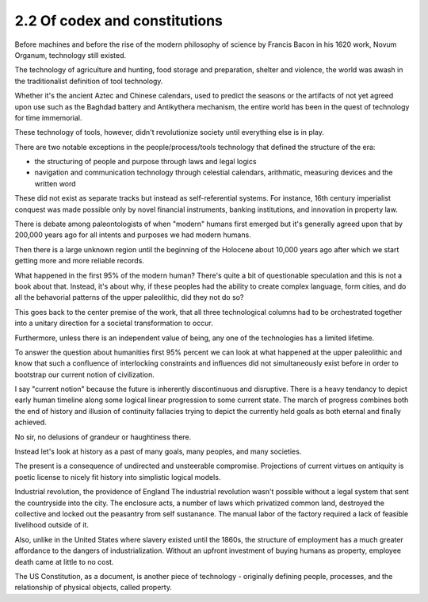 2.2 Of codex and constitutions
------------------------------

Before machines and before the rise of the modern philosophy of science by Francis Bacon in his 1620 work, Novum Organum, technology still existed.

The technology of agriculture and hunting, food storage and preparation, shelter and violence, the world was awash in the traditionalist definition of tool technology.

Whether it's the ancient Aztec and Chinese calendars, used to predict the seasons or the artifacts of not yet agreed upon use such as the Baghdad battery and Antikythera mechanism, the entire world has been in the quest of technology for time immemorial.

These technology of tools, however, didn't revolutionize society until everything else is in play. 

There are two notable exceptions in the people/process/tools technology that defined the structure of the era:

- the structuring of people and purpose through laws and legal logics

- navigation and communication technology through celestial calendars, arithmatic, measuring devices and the written word

These did not exist as separate tracks but instead as self-referential systems. For instance, 16th century imperialist conquest was made possible only by novel financial instruments, banking institutions, and innovation in property law.

There is debate among paleontologists of when "modern" humans first emerged but it's generally agreed upon that by 200,000 years ago for all intents and purposes we had modern humans.

Then there is a large unknown region until the beginning of the Holocene about 10,000 years ago after which we start getting more and more reliable records.

What happened in the first 95% of the modern human? There's quite a bit of questionable speculation and this is not a book about that.  Instead, it's about why, if these peoples had the ability to create complex language, form cities, and do all the behavorial patterns of the upper paleolithic, did they not do so?

This goes back to the center premise of the work, that all three technological columns had to be orchestrated together into a unitary direction for a societal transformation to occur.

Furthermore, unless there is an independent value of being, any one of the technologies has a limited lifetime.

To answer the question about humanities first 95% percent we can look at what happened at the upper paleolithic and know that such a confluence of interlocking constraints and influences did not simultaneously exist before in order to bootstrap our current notion of civilization.

I say "current notion" because the future is inherently discontinuous and disruptive. There is a heavy tendancy to depict early human timeline along some logical linear progression to some current state. The march of progress combines both the end of history and illusion of continuity fallacies trying to depict the currently held goals as both eternal and finally achieved.

No sir, no delusions of grandeur or haughtiness there.

Instead let's look at history as a past of many goals, many peoples, and many societies.

The present is a consequence of undirected and unsteerable compromise.  Projections of current virtues on antiquity is poetic license to nicely fit history into simplistic logical models.

Industrial revolution, the providence of England
The industrial revolution wasn't possible without a legal system that sent the countryside into the city. The enclosure acts, a number of laws which privatized common land, destroyed the collective and locked out the peasantry from self sustanance. The manual labor of the factory required a lack of feasible livelihood outside of it.

Also, unlike in the United States where slavery existed until the 1860s, the structure of employment has a much greater affordance to the dangers of industrialization. Without an upfront investment of buying humans as property, employee death came at little to no cost.

The US Constitution, as a document, is another piece of technology - originally defining people, processes, and the relationship of physical objects, called property. 

